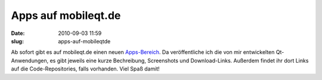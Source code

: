Apps auf mobileqt.de
####################
:date: 2010-09-03 11:59
:slug: apps-auf-mobileqtde

Ab sofort gibt es auf mobileqt.de einen neuen `Apps-Bereich`_. Da
veröffentliche ich die von mir entwickelten Qt-Anwendungen, es gibt
jeweils eine kurze Bechreibung, Screenshots und Download-Links. Außerdem
findet ihr dort Links auf die Code-Repositories, falls vorhanden. Viel
Spaß damit!

.. _Apps-Bereich: http://mobileqt.de/apps
